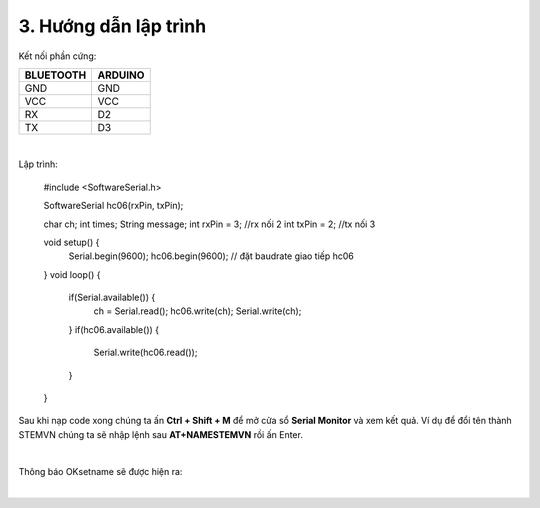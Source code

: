 3. **Hướng dẫn lập trình**
=========

Kết nối phần cứng:

+-----------------------------------+----------------------------------+
| **BLUETOOTH**                     | **ARDUINO**                      |
+===================================+==================================+
| GND                               | GND                              |
+-----------------------------------+----------------------------------+
| VCC                               | VCC                              |
+-----------------------------------+----------------------------------+
| RX                                | D2                               |
+-----------------------------------+----------------------------------+
| TX                                | D3                               |
+-----------------------------------+----------------------------------+

.. image:: ../media/image93.png
   :width: 6.48958in
   :height: 3.36458in
   :align: center
|

Lập trình:

   #include <SoftwareSerial.h>

   SoftwareSerial hc06(rxPin, txPin);

   char ch;
   int times;
   String message;
   int rxPin = 3; //rx nối 2
   int txPin = 2; //tx nối 3

   void setup() {
      Serial.begin(9600);
      hc06.begin(9600); // đặt baudrate giao tiếp hc06
   }
   void loop() {
      if(Serial.available()) {
         ch = Serial.read();
         hc06.write(ch);
         Serial.write(ch);
      }
      if(hc06.available()) {
         Serial.write(hc06.read());
      }
   }

Sau khi nạp code xong chúng ta ấn **Ctrl + Shift + M** để mở cửa sổ **Serial Monitor** và xem kết quả. Ví dụ để đổi tên thành STEMVN chúng ta sẽ nhập lệnh sau **AT+NAMESTEMVN** rồi ấn Enter.

.. image:: ../media/image94.png
   :width: 4.48474in
   :height: 3.13482in
   :align: center
|

Thông báo OKsetname sẽ được hiện ra:

.. image:: ../media/image95.png
   :width: 4.52368in
   :height: 3.13812in
   :align: center
|

.. 